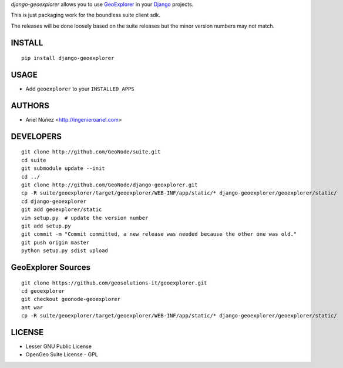 *django-geoexplorer* allows you to use `GeoExplorer <http://opengeo.org>`_
in your `Django <https://www.djangoproject.com>`_ projects.

This is just packaging work for the boundless suite client sdk.

The releases will be done loosely based on the suite releases but the minor version numbers may not match.

=======
INSTALL
=======

::

    pip install django-geoexplorer

=====
USAGE
=====

* Add ``geoexplorer`` to your ``INSTALLED_APPS``


=======
AUTHORS
=======

* Ariel Núñez <http://ingenieroariel.com>

==========
DEVELOPERS
==========

::

    git clone http://github.com/GeoNode/suite.git
    cd suite
    git submodule update --init
    cd ../
    git clone http://github.com/GeoNode/django-geoxplorer.git
    cp -R suite/geoexplorer/target/geoexplorer/WEB-INF/app/static/* django-geoexplorer/geoexplorer/static/
    cd django-geoexplorer
    git add geoexplorer/static
    vim setup.py  # update the version number
    git add setup.py
    git commit -m "Commit committed, a new release was needed because the other one was old."
    git push origin master
    python setup.py sdist upload


===================
GeoExplorer Sources
===================

::

    git clone https://github.com/geosolutions-it/geoexplorer.git
    cd geoexplorer
    git checkout geonode-geoexplorer
    ant war
    cp -R suite/geoexplorer/target/geoexplorer/WEB-INF/app/static/* django-geoexplorer/geoexplorer/static/


=======
LICENSE
=======

* Lesser GNU Public License
* OpenGeo Suite License - GPL
